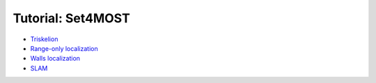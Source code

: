 .. _sec-tuto-set4most-main-page:

##################
Tutorial: Set4MOST
##################

* `Triskelion <https://github.com/codac-team/codac/blob/master/doc/doc/tutorial-set4most/01-examples/triskelion.py>`_
* `Range-only localization <https://github.com/codac-team/codac/blob/master/doc/doc/tutorial-set4most/01-examples/range-only-loc.py>`_
* `Walls localization <https://github.com/codac-team/codac/blob/master/doc/doc/tutorial-set4most/01-examples/walls-loc.py>`_
* `SLAM <https://github.com/codac-team/codac/blob/master/doc/doc/tutorial-set4most/01-examples/slam.py>`_